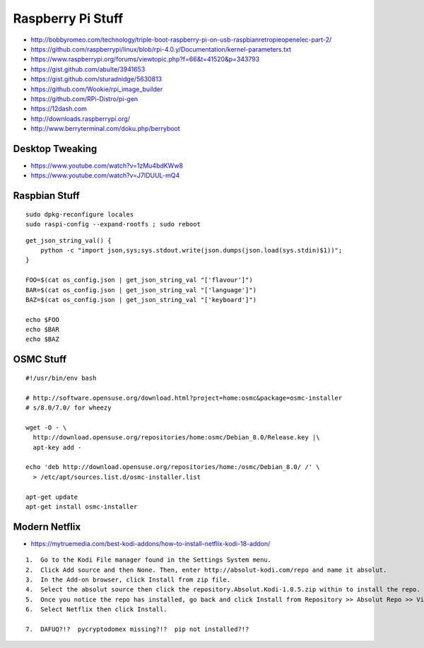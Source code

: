 Raspberry Pi Stuff
==================

* http://bobbyromeo.com/technology/triple-boot-raspberry-pi-on-usb-raspbianretropieopenelec-part-2/
* https://github.com/raspberrypi/linux/blob/rpi-4.0.y/Documentation/kernel-parameters.txt
* https://www.raspberrypi.org/forums/viewtopic.php?f=66&t=41520&p=343793
* https://gist.github.com/abulte/3941653
* https://gist.github.com/sturadnidge/5630813
* https://github.com/Wookie/rpi_image_builder
* https://github.com/RPi-Distro/pi-gen
* https://12dash.com
* http://downloads.raspberrypi.org/
* http://www.berryterminal.com/doku.php/berryboot


Desktop Tweaking
----------------

* https://www.youtube.com/watch?v=1zMu4bdKWw8
* https://www.youtube.com/watch?v=J7IDUUL-mQ4


Raspbian Stuff
--------------

::

    sudo dpkg-reconfigure locales
    sudo raspi-config --expand-rootfs ; sudo reboot

::

    get_json_string_val() {
        python -c "import json,sys;sys.stdout.write(json.dumps(json.load(sys.stdin)$1))";
    }

    FOO=$(cat os_config.json | get_json_string_val "['flavour']")
    BAR=$(cat os_config.json | get_json_string_val "['language']")
    BAZ=$(cat os_config.json | get_json_string_val "['keyboard']")

    echo $FOO
    echo $BAR
    echo $BAZ


OSMC Stuff
----------

::

    #!/usr/bin/env bash

    # http://software.opensuse.org/download.html?project=home:osmc&package=osmc-installer
    # s/8.0/7.0/ for wheezy

    wget -O - \
      http://download.opensuse.org/repositories/home:osmc/Debian_8.0/Release.key |\
      apt-key add -

    echo 'deb http://download.opensuse.org/repositories/home:/osmc/Debian_8.0/ /' \
      > /etc/apt/sources.list.d/osmc-installer.list

    apt-get update
    apt-get install osmc-installer


Modern Netflix
--------------

* https://mytruemedia.com/best-kodi-addons/how-to-install-netflix-kodi-18-addon/

::

    1.  Go to the Kodi File manager found in the Settings System menu.
    2.  Click Add source and then None. Then, enter http://absolut-kodi.com/repo and name it absolut.
    3.  In the Add-on browser, click Install from zip file.
    4.  Select the absolut source then click the repository.Absolut.Kodi-1.0.5.zip within to install the repo.
    5.  Once you notice the repo has installed, go back and click Install from Repository >> Absolut Repo >> Video addons.
    6.  Select Netflix then click Install.

    7.  DAFUQ?!?  pycryptodomex missing?!?  pip not installed?!?
